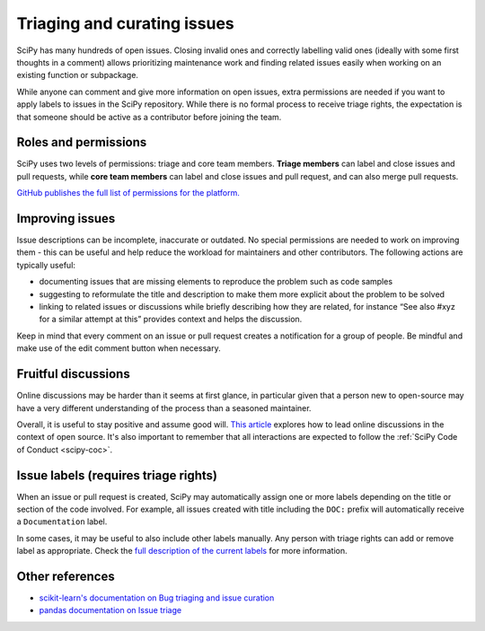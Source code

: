 .. _triaging:

============================
Triaging and curating issues
============================

SciPy has many hundreds of open issues. Closing invalid ones and correctly
labelling valid ones (ideally with some first thoughts in a comment) allows
prioritizing maintenance work and finding related issues easily when working on
an existing function or subpackage.

While anyone can comment and give more information on open issues, extra
permissions are needed if you want to apply labels to issues in the SciPy
repository. While there is no formal process to receive triage rights, the
expectation is that someone should be active as a contributor before joining
the team.

Roles and permissions
=====================

SciPy uses two levels of permissions: triage and core team members. **Triage
members** can label and close issues and pull requests, while **core team
members** can label and close issues and pull request, and can also merge pull
requests.

`GitHub publishes the full list of permissions for the platform.
<https://docs.github.com/en/organizations/managing-access-to-your-organizations-repositories/repository-roles-for-an-organization>`__

Improving issues
================

Issue descriptions can be incomplete, inaccurate or outdated. No special
permissions are needed to work on improving them - this can be useful and help
reduce the workload for maintainers and other contributors. The following
actions are typically useful:

- documenting issues that are missing elements to reproduce the problem such as
  code samples
- suggesting to reformulate the title and description to make them more explicit
  about the problem to be solved
- linking to related issues or discussions while briefly describing how they are
  related, for instance “See also #xyz for a similar attempt at this” provides
  context and helps the discussion.

Keep in mind that every comment on an issue or pull request creates a
notification for a group of people. Be mindful and make use of the edit comment
button when necessary.

Fruitful discussions
====================

Online discussions may be harder than it seems at first glance, in particular
given that a person new to open-source may have a very different understanding
of the process than a seasoned maintainer. 

Overall, it is useful to stay positive and assume good will.
`This article <http://gael-varoquaux.info/programming/technical-discussions-are-hard-a-few-tips.html>`__
explores how to lead online discussions in the context of open source. It's also
important to remember that all interactions are expected to follow the
:ref:`SciPy Code of Conduct <scipy-coc>`.

Issue labels (requires triage rights)
=====================================

When an issue or pull request is created, SciPy may automatically assign one or
more labels depending on the title or section of the code involved. For example,
all issues created with title including the ``DOC:`` prefix will automatically
receive a ``Documentation`` label.

In some cases, it may be useful to also include other labels manually. Any
person with triage rights can add or remove label as appropriate. Check the
`full description of the current labels <https://github.com/scipy/scipy/labels>`__
for more information.

Other references
================

* `scikit-learn's documentation on Bug triaging and issue curation <https://scikit-learn.org/dev/developers/bug_triaging.html>`__
* `pandas documentation on Issue triage <https://pandas.pydata.org/docs/development/maintaining.html>`__
